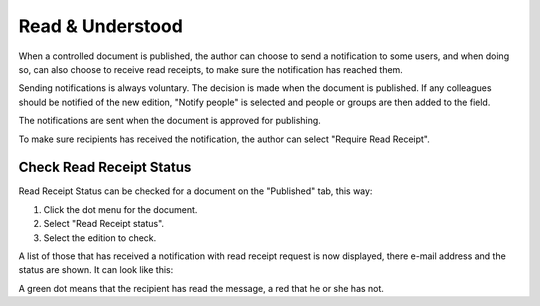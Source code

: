Read & Understood
===========================
When a controlled document is published, the author can choose to send a notification to some users, and when doing so, can also choose to receive read receipts, to make sure the notification has reached them. 

Sending notifications is always voluntary. The decision is made when the document is published. If any colleagues should be notified of the new edition, "Notify people" is selected and people or groups are then added to the field.

.. image:: notify-people.png

The notifications are sent when the document is approved for publishing.

To make sure recipients has received the notification, the author can select "Require Read Receipt".

.. image:: read-receipt.png

Check Read Receipt Status
*******************
Read Receipt Status can be checked for a document on the "Published" tab, this way:

1.	Click the dot menu for the document.
2.	Select "Read Receipt status". 
3. Select the edition to check.

A list of those that has received a notification with read receipt request is now displayed, there e-mail address and the status are shown. It can look like this:

.. image:: read-receipt-status.png
 
A green dot means that the recipient has read the message, a red that he or she has not.


